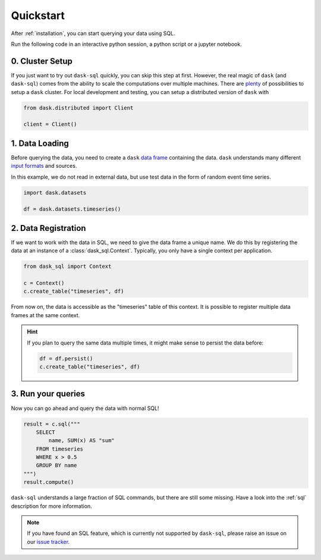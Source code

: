 .. _quickstart:

Quickstart
==========

After :ref:`installation`, you can start querying your data using SQL.

Run the following code in an interactive python session, a python script or a jupyter notebook.

0. Cluster Setup
----------------

If you just want to try out ``dask-sql`` quickly, you can skip this step at first.
However, the real magic of ``dask`` (and ``dask-sql``) comes from the ability to scale the computations over multiple machines.
There are `plenty <https://docs.dask.org/en/latest/setup.html>`_ of possibilities to setup a ``dask`` cluster.
For local development and testing, you can setup a distributed version of ``dask`` with

.. code-block:: python

    from dask.distributed import Client

    client = Client()

1. Data Loading
---------------

Before querying the data, you need to create a ``dask`` `data frame <https://docs.dask.org/en/latest/dataframe.html>`_ containing the data.
``dask`` understands many different `input formats <https://docs.dask.org/en/latest/dataframe-create.html>`_ and sources.

In this example, we do not read in external data, but use test data in the form of random event time series.

.. code-block:: python

    import dask.datasets

    df = dask.datasets.timeseries()

2. Data Registration
--------------------

If we want to work with the data in SQL, we need to give the data frame a unique name.
We do this by registering the data at an instance of a :class:`dask_sql.Context`.
Typically, you only have a single context per application.

.. code-block:: python

    from dask_sql import Context

    c = Context()
    c.create_table("timeseries", df)

From now on, the data is accessible as the "timeseries" table of this context.
It is possible to register multiple data frames at the same context.

.. hint::

    If you plan to query the same data multiple times,
    it might make sense to persist the data before:

    .. code-block:: python

        df = df.persist()
        c.create_table("timeseries", df)


3. Run your queries
-------------------

Now you can go ahead and query the data with normal SQL!

.. code-block:: python

    result = c.sql("""
        SELECT
            name, SUM(x) AS "sum"
        FROM timeseries
        WHERE x > 0.5
        GROUP BY name
    """)
    result.compute()

``dask-sql`` understands a large fraction of SQL commands, but there are still some missing.
Have a look into the :ref:`sql` description for more information.

.. note::

    If you have found an SQL feature, which is currently not supported by ``dask-sql``,
    please raise an issue on our `issue tracker <https://github.com/nils-braun/dask-sql/issues>`_.

